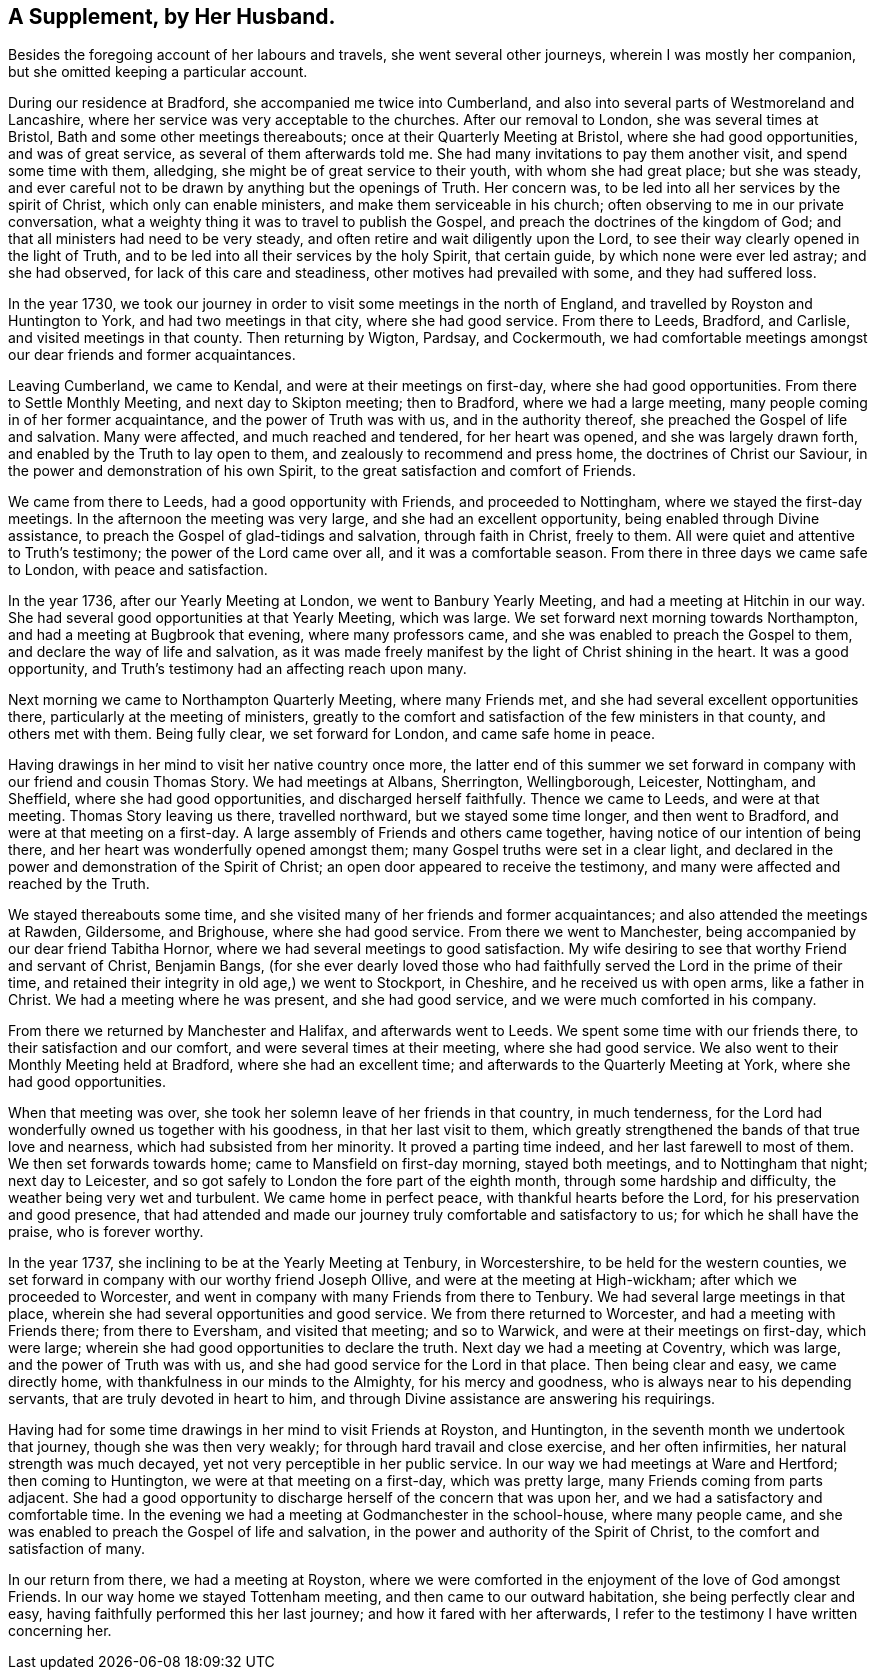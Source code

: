== A Supplement, by Her Husband.

Besides the foregoing account of her labours and travels,
she went several other journeys, wherein I was mostly her companion,
but she omitted keeping a particular account.

During our residence at Bradford, she accompanied me twice into Cumberland,
and also into several parts of Westmoreland and Lancashire,
where her service was very acceptable to the churches.
After our removal to London, she was several times at Bristol,
Bath and some other meetings thereabouts; once at their Quarterly Meeting at Bristol,
where she had good opportunities, and was of great service,
as several of them afterwards told me.
She had many invitations to pay them another visit, and spend some time with them,
alledging, she might be of great service to their youth, with whom she had great place;
but she was steady,
and ever careful not to be drawn by anything but the openings of Truth.
Her concern was, to be led into all her services by the spirit of Christ,
which only can enable ministers, and make them serviceable in his church;
often observing to me in our private conversation,
what a weighty thing it was to travel to publish the Gospel,
and preach the doctrines of the kingdom of God;
and that all ministers had need to be very steady,
and often retire and wait diligently upon the Lord,
to see their way clearly opened in the light of Truth,
and to be led into all their services by the holy Spirit, that certain guide,
by which none were ever led astray; and she had observed,
for lack of this care and steadiness, other motives had prevailed with some,
and they had suffered loss.

In the year 1730,
we took our journey in order to visit some meetings in the north of England,
and travelled by Royston and Huntington to York, and had two meetings in that city,
where she had good service.
From there to Leeds, Bradford, and Carlisle, and visited meetings in that county.
Then returning by Wigton, Pardsay, and Cockermouth,
we had comfortable meetings amongst our dear friends and former acquaintances.

Leaving Cumberland, we came to Kendal, and were at their meetings on first-day,
where she had good opportunities.
From there to Settle Monthly Meeting, and next day to Skipton meeting; then to Bradford,
where we had a large meeting, many people coming in of her former acquaintance,
and the power of Truth was with us, and in the authority thereof,
she preached the Gospel of life and salvation.
Many were affected, and much reached and tendered, for her heart was opened,
and she was largely drawn forth, and enabled by the Truth to lay open to them,
and zealously to recommend and press home, the doctrines of Christ our Saviour,
in the power and demonstration of his own Spirit,
to the great satisfaction and comfort of Friends.

We came from there to Leeds, had a good opportunity with Friends,
and proceeded to Nottingham, where we stayed the first-day meetings.
In the afternoon the meeting was very large, and she had an excellent opportunity,
being enabled through Divine assistance,
to preach the Gospel of glad-tidings and salvation, through faith in Christ,
freely to them.
All were quiet and attentive to Truth`'s testimony; the power of the Lord came over all,
and it was a comfortable season.
From there in three days we came safe to London, with peace and satisfaction.

In the year 1736, after our Yearly Meeting at London, we went to Banbury Yearly Meeting,
and had a meeting at Hitchin in our way.
She had several good opportunities at that Yearly Meeting, which was large.
We set forward next morning towards Northampton,
and had a meeting at Bugbrook that evening, where many professors came,
and she was enabled to preach the Gospel to them,
and declare the way of life and salvation,
as it was made freely manifest by the light of Christ shining in the heart.
It was a good opportunity, and Truth`'s testimony had an affecting reach upon many.

Next morning we came to Northampton Quarterly Meeting, where many Friends met,
and she had several excellent opportunities there,
particularly at the meeting of ministers,
greatly to the comfort and satisfaction of the few ministers in that county,
and others met with them.
Being fully clear, we set forward for London, and came safe home in peace.

Having drawings in her mind to visit her native country once more,
the latter end of this summer we set forward in
company with our friend and cousin Thomas Story.
We had meetings at Albans, Sherrington, Wellingborough, Leicester, Nottingham,
and Sheffield, where she had good opportunities, and discharged herself faithfully.
Thence we came to Leeds, and were at that meeting.
Thomas Story leaving us there, travelled northward, but we stayed some time longer,
and then went to Bradford, and were at that meeting on a first-day.
A large assembly of Friends and others came together,
having notice of our intention of being there,
and her heart was wonderfully opened amongst them;
many Gospel truths were set in a clear light,
and declared in the power and demonstration of the Spirit of Christ;
an open door appeared to receive the testimony,
and many were affected and reached by the Truth.

We stayed thereabouts some time,
and she visited many of her friends and former acquaintances;
and also attended the meetings at Rawden, Gildersome, and Brighouse,
where she had good service.
From there we went to Manchester, being accompanied by our dear friend Tabitha Hornor,
where we had several meetings to good satisfaction.
My wife desiring to see that worthy Friend and servant of Christ, Benjamin Bangs,
(for she ever dearly loved those who had faithfully
served the Lord in the prime of their time,
and retained their integrity in old age,) we went to Stockport, in Cheshire,
and he received us with open arms, like a father in Christ.
We had a meeting where he was present, and she had good service,
and we were much comforted in his company.

From there we returned by Manchester and Halifax, and afterwards went to Leeds.
We spent some time with our friends there, to their satisfaction and our comfort,
and were several times at their meeting, where she had good service.
We also went to their Monthly Meeting held at Bradford, where she had an excellent time;
and afterwards to the Quarterly Meeting at York, where she had good opportunities.

When that meeting was over, she took her solemn leave of her friends in that country,
in much tenderness, for the Lord had wonderfully owned us together with his goodness,
in that her last visit to them,
which greatly strengthened the bands of that true love and nearness,
which had subsisted from her minority.
It proved a parting time indeed, and her last farewell to most of them.
We then set forwards towards home; came to Mansfield on first-day morning,
stayed both meetings, and to Nottingham that night; next day to Leicester,
and so got safely to London the fore part of the eighth month,
through some hardship and difficulty, the weather being very wet and turbulent.
We came home in perfect peace, with thankful hearts before the Lord,
for his preservation and good presence,
that had attended and made our journey truly comfortable and satisfactory to us;
for which he shall have the praise, who is forever worthy.

In the year 1737, she inclining to be at the Yearly Meeting at Tenbury,
in Worcestershire, to be held for the western counties,
we set forward in company with our worthy friend Joseph Ollive,
and were at the meeting at High-wickham; after which we proceeded to Worcester,
and went in company with many Friends from there to Tenbury.
We had several large meetings in that place,
wherein she had several opportunities and good service.
We from there returned to Worcester, and had a meeting with Friends there;
from there to Eversham, and visited that meeting; and so to Warwick,
and were at their meetings on first-day, which were large;
wherein she had good opportunities to declare the truth.
Next day we had a meeting at Coventry, which was large,
and the power of Truth was with us, and she had good service for the Lord in that place.
Then being clear and easy, we came directly home,
with thankfulness in our minds to the Almighty, for his mercy and goodness,
who is always near to his depending servants, that are truly devoted in heart to him,
and through Divine assistance are answering his requirings.

Having had for some time drawings in her mind to visit Friends at Royston,
and Huntington, in the seventh month we undertook that journey,
though she was then very weakly; for through hard travail and close exercise,
and her often infirmities, her natural strength was much decayed,
yet not very perceptible in her public service.
In our way we had meetings at Ware and Hertford; then coming to Huntington,
we were at that meeting on a first-day, which was pretty large,
many Friends coming from parts adjacent.
She had a good opportunity to discharge herself of the concern that was upon her,
and we had a satisfactory and comfortable time.
In the evening we had a meeting at Godmanchester in the school-house,
where many people came, and she was enabled to preach the Gospel of life and salvation,
in the power and authority of the Spirit of Christ,
to the comfort and satisfaction of many.

In our return from there, we had a meeting at Royston,
where we were comforted in the enjoyment of the love of God amongst Friends.
In our way home we stayed Tottenham meeting, and then came to our outward habitation,
she being perfectly clear and easy, having faithfully performed this her last journey;
and how it fared with her afterwards,
I refer to the testimony I have written concerning her.
